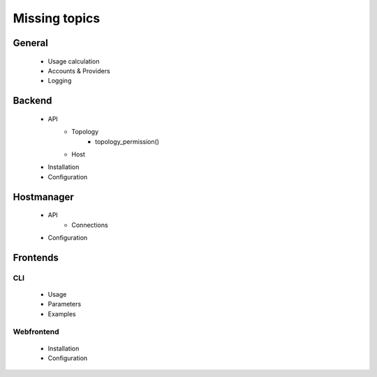 Missing topics
==============
 
 
General
-------
  * Usage calculation
  * Accounts & Providers
  * Logging
 
Backend
-------
  * API
     * Topology
        * topology_permission()
     * Host
  * Installation
  * Configuration
  
Hostmanager
-----------
  * API
     * Connections
  * Configuration
  
Frontends
---------
 
CLI
****
  * Usage
  * Parameters
  * Examples
  
Webfrontend
***********
  * Installation
  * Configuration